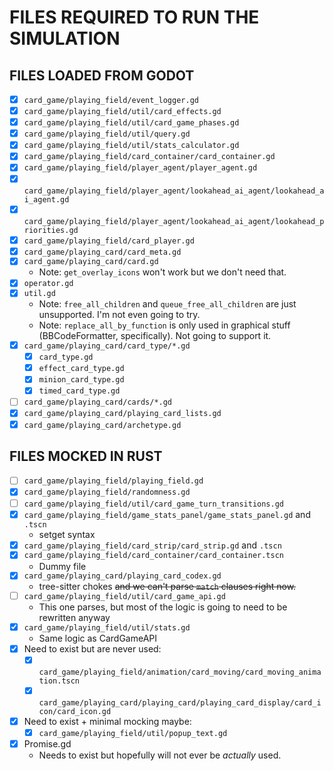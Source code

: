 
* FILES REQUIRED TO RUN THE SIMULATION
** FILES LOADED FROM GODOT
   + [X] ~card_game/playing_field/event_logger.gd~
   + [X] ~card_game/playing_field/util/card_effects.gd~
   + [X] ~card_game/playing_field/util/card_game_phases.gd~
   + [X] ~card_game/playing_field/util/query.gd~
   + [X] ~card_game/playing_field/util/stats_calculator.gd~
   + [X] ~card_game/playing_field/card_container/card_container.gd~
   + [X] ~card_game/playing_field/player_agent/player_agent.gd~
   + [X] ~card_game/playing_field/player_agent/lookahead_ai_agent/lookahead_ai_agent.gd~
   + [X] ~card_game/playing_field/player_agent/lookahead_ai_agent/lookahead_priorities.gd~
   + [X] ~card_game/playing_field/card_player.gd~
   + [X] ~card_game/playing_card/card_meta.gd~
   + [X] ~card_game/playing_card/card.gd~
     - Note: ~get_overlay_icons~ won't work but we don't need that.
   + [X] ~operator.gd~
   + [X] ~util.gd~
     - Note: ~free_all_children~ and ~queue_free_all_children~ are
       just unsupported. I'm not even going to try.
     - Note: ~replace_all_by_function~ is only used in graphical stuff
       (BBCodeFormatter, specifically). Not going to support it.
   + [X] ~card_game/playing_card/card_type/*.gd~
     - [X] ~card_type.gd~
     - [X] ~effect_card_type.gd~
     - [X] ~minion_card_type.gd~
     - [X] ~timed_card_type.gd~
   + [ ] ~card_game/playing_card/cards/*.gd~
   + [X] ~card_game/playing_card/playing_card_lists.gd~
   + [X] ~card_game/playing_card/archetype.gd~
** FILES MOCKED IN RUST
   + [ ] ~card_game/playing_field/playing_field.gd~
   + [X] ~card_game/playing_field/randomness.gd~
   + [ ] ~card_game/playing_field/util/card_game_turn_transitions.gd~
   + [X] ~card_game/playing_field/game_stats_panel/game_stats_panel.gd~ and ~.tscn~
     - setget syntax
   + [X] ~card_game/playing_field/card_strip/card_strip.gd~ and ~.tscn~
   + [X] ~card_game/playing_field/card_container/card_container.tscn~
     - Dummy file
   + [X] ~card_game/playing_card/playing_card_codex.gd~
     - tree-sitter chokes +and we can't parse ~match~ clauses right
       now.+
   + [ ] ~card_game/playing_field/util/card_game_api.gd~
     - This one parses, but most of the logic is going to need to be
       rewritten anyway
   + [X] ~card_game/playing_field/util/stats.gd~
     - Same logic as CardGameAPI
   + [X] Need to exist but are never used:
     - [X] ~card_game/playing_field/animation/card_moving/card_moving_animation.tscn~
     - [X] ~card_game/playing_card/playing_card/playing_card_display/card_icon/card_icon.gd~
   + [X] Need to exist + minimal mocking maybe:
     - [X] ~card_game/playing_field/util/popup_text.gd~
   + [X] Promise.gd
     - Needs to exist but hopefully will not ever be /actually/ used.
